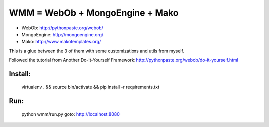 WMM = WebOb + MongoEngine + Mako
===================================

- WebOb: http://pythonpaste.org/webob/
- MongoEngine: http://mongoengine.org/
- Mako: http://www.makotemplates.org/

This is a glue between the 3 of them with some customizations
and utils from myself.

Followed the tutorial from Another Do-It-Yourself Framework: http://pythonpaste.org/webob/do-it-yourself.html

Install:
--------

  virtualenv . && source bin/activate && pip install -r requirements.txt

Run:
-----

  python wmm/run.py
  goto: http://localhost:8080
